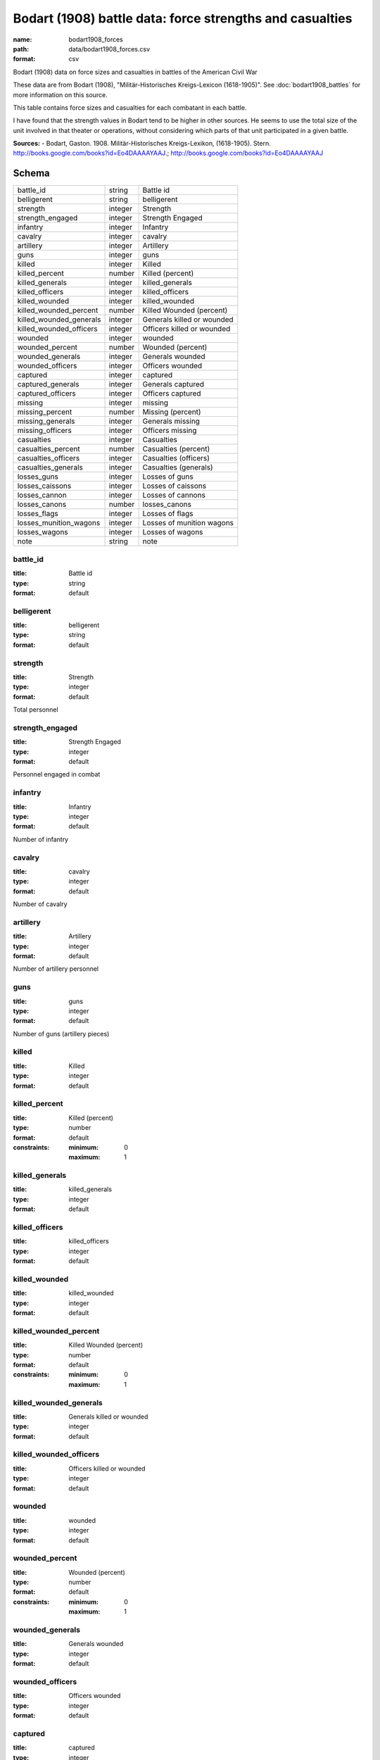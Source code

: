 #########################################################
Bodart (1908) battle data: force strengths and casualties
#########################################################

:name: bodart1908_forces
:path: data/bodart1908_forces.csv
:format: csv

Bodart (1908) data on force sizes and casualties in battles of the American Civil War

These data are from Bodart (1908), "Militär-Historisches Kreigs-Lexicon (1618-1905)".
See :doc:`bodart1908_battles` for more information on this source.

This table contains force sizes and casualties for each combatant in
each battle.

I have found that the strength values in Bodart tend to be higher in
other sources. He seems to use the total size of the unit involved in
that theater or operations, without considering which parts of that
unit participated in a given battle.


**Sources:**
- Bodart, Gaston. 1908. Militär-Historisches Kreigs-Lexikon, (1618-1905). Stern. http://books.google.com/books?id=Eo4DAAAAYAAJ.; http://books.google.com/books?id=Eo4DAAAAYAAJ


Schema
======



=======================  =======  ==========================
battle_id                string   Battle id
belligerent              string   belligerent
strength                 integer  Strength
strength_engaged         integer  Strength Engaged
infantry                 integer  Infantry
cavalry                  integer  cavalry
artillery                integer  Artillery
guns                     integer  guns
killed                   integer  Killed
killed_percent           number   Killed (percent)
killed_generals          integer  killed_generals
killed_officers          integer  killed_officers
killed_wounded           integer  killed_wounded
killed_wounded_percent   number   Killed Wounded (percent)
killed_wounded_generals  integer  Generals killed or wounded
killed_wounded_officers  integer  Officers killed or wounded
wounded                  integer  wounded
wounded_percent          number   Wounded (percent)
wounded_generals         integer  Generals wounded
wounded_officers         integer  Officers wounded
captured                 integer  captured
captured_generals        integer  Generals captured
captured_officers        integer  Officers captured
missing                  integer  missing
missing_percent          number   Missing (percent)
missing_generals         integer  Generals missing
missing_officers         integer  Officers missing
casualties               integer  Casualties
casualties_percent       number   Casualties (percent)
casualties_officers      integer  Casualties (officers)
casualties_generals      integer  Casualties (generals)
losses_guns              integer  Losses of guns
losses_caissons          integer  Losses of caissons
losses_cannon            integer  Losses of cannons
losses_canons            number   losses_canons
losses_flags             integer  Losses of flags
losses_munition_wagons   integer  Losses of munition wagons
losses_wagons            integer  Losses of wagons
note                     string   note
=======================  =======  ==========================

battle_id
---------

:title: Battle id
:type: string
:format: default





       
belligerent
-----------

:title: belligerent
:type: string
:format: default





       
strength
--------

:title: Strength
:type: integer
:format: default


Total personnel


       
strength_engaged
----------------

:title: Strength Engaged
:type: integer
:format: default


Personnel engaged in combat


       
infantry
--------

:title: Infantry
:type: integer
:format: default


Number of infantry


       
cavalry
-------

:title: cavalry
:type: integer
:format: default


Number of cavalry


       
artillery
---------

:title: Artillery
:type: integer
:format: default


Number of artillery personnel


       
guns
----

:title: guns
:type: integer
:format: default


Number of guns (artillery pieces)


       
killed
------

:title: Killed
:type: integer
:format: default





       
killed_percent
--------------

:title: Killed (percent)
:type: number
:format: default
:constraints:
    :minimum: 0
    :maximum: 1
    




       
killed_generals
---------------

:title: killed_generals
:type: integer
:format: default





       
killed_officers
---------------

:title: killed_officers
:type: integer
:format: default





       
killed_wounded
--------------

:title: killed_wounded
:type: integer
:format: default





       
killed_wounded_percent
----------------------

:title: Killed Wounded (percent)
:type: number
:format: default
:constraints:
    :minimum: 0
    :maximum: 1
    




       
killed_wounded_generals
-----------------------

:title: Generals killed or wounded
:type: integer
:format: default





       
killed_wounded_officers
-----------------------

:title: Officers killed or wounded
:type: integer
:format: default





       
wounded
-------

:title: wounded
:type: integer
:format: default





       
wounded_percent
---------------

:title: Wounded (percent)
:type: number
:format: default
:constraints:
    :minimum: 0
    :maximum: 1
    




       
wounded_generals
----------------

:title: Generals wounded
:type: integer
:format: default





       
wounded_officers
----------------

:title: Officers wounded
:type: integer
:format: default





       
captured
--------

:title: captured
:type: integer
:format: default





       
captured_generals
-----------------

:title: Generals captured
:type: integer
:format: default





       
captured_officers
-----------------

:title: Officers captured
:type: integer
:format: default





       
missing
-------

:title: missing
:type: integer
:format: default





       
missing_percent
---------------

:title: Missing (percent)
:type: number
:format: default
:constraints:
    :minimum: 0
    :maximum: 1
    




       
missing_generals
----------------

:title: Generals missing
:type: integer
:format: default





       
missing_officers
----------------

:title: Officers missing
:type: integer
:format: default





       
casualties
----------

:title: Casualties
:type: integer
:format: default


Total casualties (killed, wounded, and missing or captured)


       
casualties_percent
------------------

:title: Casualties (percent)
:type: number
:format: default
:constraints:
    :minimum: 0
    :maximum: 1
    




       
casualties_officers
-------------------

:title: Casualties (officers)
:type: integer
:format: default





       
casualties_generals
-------------------

:title: Casualties (generals)
:type: integer
:format: default





       
losses_guns
-----------

:title: Losses of guns
:type: integer
:format: default





       
losses_caissons
---------------

:title: Losses of caissons
:type: integer
:format: default





       
losses_cannon
-------------

:title: Losses of cannons
:type: integer
:format: default





       
losses_canons
-------------

:title: losses_canons
:type: number
:format: default





       
losses_flags
------------

:title: Losses of flags
:type: integer
:format: default





       
losses_munition_wagons
----------------------

:title: Losses of munition wagons
:type: integer
:format: default





       
losses_wagons
-------------

:title: Losses of wagons
:type: integer
:format: default





       
note
----

:title: note
:type: string
:format: default





       


